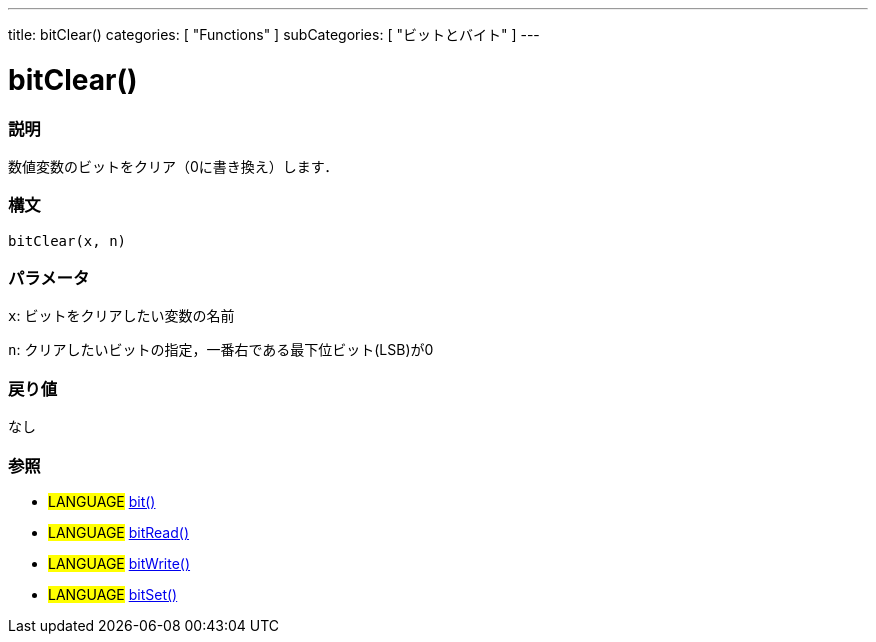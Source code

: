 ---
title: bitClear()
categories: [ "Functions" ]
subCategories: [ "ビットとバイト" ]
---

:source-highlighter: pygments
:pygments-style: arduino



= bitClear()


// OVERVIEW SECTION STARTS
[#overview]
--

[float]
=== 説明
数値変数のビットをクリア（0に書き換え）します．
[%hardbreaks]


[float]
=== 構文
`bitClear(x, n)`


[float]
=== パラメータ
`x`: ビットをクリアしたい変数の名前

`n`: クリアしたいビットの指定，一番右である最下位ビット(LSB)が0

[float]
=== 戻り値
なし

--
// OVERVIEW SECTION ENDS




// HOW TO USE SECTION STARTS
[#howtouse]
--

[float]
=== 参照
// Link relevant content by category, such as other Reference terms (please add the tag #LANGUAGE#),
// definitions (please add the tag #DEFINITION#), and examples of Projects and Tutorials
// (please add the tag #EXAMPLE#)  ►►►►► THIS SECTION IS MANDATORY ◄◄◄◄◄

[role="language"]
* #LANGUAGE# link:../bit[bit()] +
* #LANGUAGE# link:../bitRead[bitRead()] +
* #LANGUAGE# link:../bitWrite[bitWrite()] +
* #LANGUAGE# link:../bitSet[bitSet()]
--
// HOW TO USE SECTION ENDS
